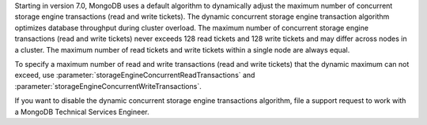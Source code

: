 Starting in version 7.0, MongoDB uses a default algorithm to dynamically
adjust the maximum number of concurrent storage engine transactions
(read and write tickets). The dynamic concurrent storage engine
transaction algorithm optimizes database throughput during cluster 
overload. The maximum number of concurrent storage engine transactions
(read and write tickets) never exceeds 128 read tickets and 128
write tickets and may differ across nodes in a cluster. The maximum
number of read tickets and write tickets within a single node are always
equal. 

To specify a maximum number of read and write transactions (read and
write tickets) that the dynamic maximum can not exceed, use
:parameter:`storageEngineConcurrentReadTransactions` and
:parameter:`storageEngineConcurrentWriteTransactions`.

If you want to disable the dynamic concurrent storage engine
transactions algorithm, file a support request to work with a MongoDB
Technical Services Engineer. 